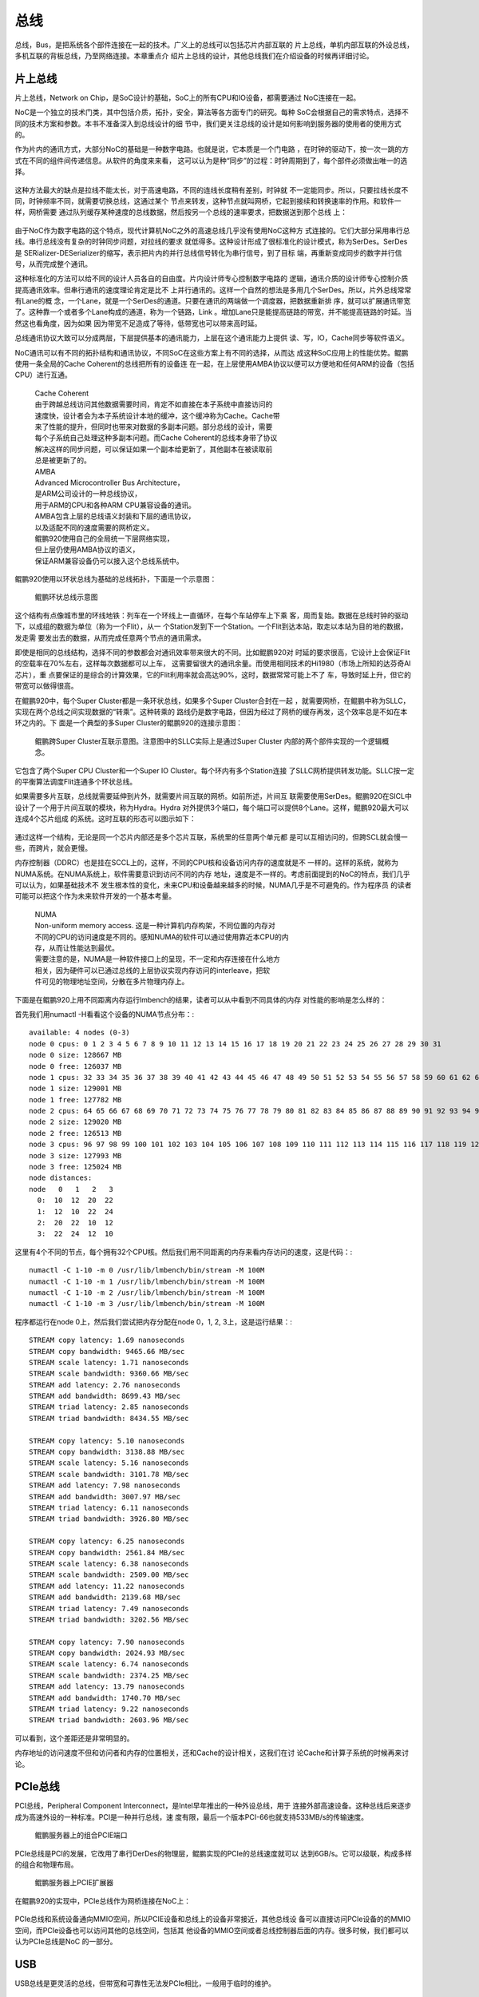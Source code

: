 .. Copyright by Kenneth Lee. 2020. All Right Reserved.

总线
====

总线，Bus，是把系统各个部件连接在一起的技术。广义上的总线可以包括芯片内部互联的
片上总线，单机内部互联的外设总线，多机互联的背板总线，乃至网络连接。本章重点介
绍片上总线的设计，其他总线我们在介绍设备的时候再详细讨论。

片上总线
--------
片上总线，Network on Chip，是SoC设计的基础，SoC上的所有CPU和IO设备，都需要通过
NoC连接在一起。

NoC是一个独立的技术门类，其中包括介质，拓扑，安全，算法等各方面专门的研究。每种
SoC会根据自己的需求特点，选择不同的技术方案和参数。本书不准备深入到总线设计的细
节中，我们更关注总线的设计是如何影响到服务器的使用者的使用方式的。

作为片内的通讯方式，大部分NoC的基础是一种数字电路。也就是说，它本质是一个门电路
，在时钟的驱动下，按一次一跳的方式在不同的组件间传递信息。从软件的角度来来看，
这可以认为是种“同步”的过程：时钟周期到了，每个部件必须做出唯一的选择。

        .. figure:: noc_principal.svg

这种方法最大的缺点是拉线不能太长，对于高速电路，不同的连线长度稍有差别，时钟就
不一定能同步。所以，只要拉线长度不同，时钟频率不同，就需要切换总线，这通过某个
节点来转发，这种节点就叫网桥，它起到接续和转换速率的作用。和软件一样，网桥需要
通过队列缓存某种速度的总线数据，然后按另一个总线的速率要求，把数据送到那个总线
上：

        .. figure:: network_bridge.svg

由于NoC作为数字电路的这个特点，现代计算机NoC之外的高速总线几乎没有使用NoC这种方
式连接的。它们大部分采用串行总线。串行总线没有复杂的时钟同步问题，对拉线的要求
就低得多。这种设计形成了很标准化的设计模式，称为SerDes。SerDes是
SERializer-DESerializer的缩写，表示把片内的并行总线信号转化为串行信号，到了目标
端，再重新变成同步的数字并行信号，从而完成整个通讯。

这种标准化的方法可以给不同的设计人员各自的自由度。片内设计师专心控制数字电路的
逻辑，通讯介质的设计师专心控制介质提高通讯效率。但串行通讯的速度理论肯定是比不
上并行通讯的。这样一个自然的想法是多用几个SerDes。所以，片外总线常常有Lane的概
念，一个Lane，就是一个SerDes的通道。只要在通讯的两端做一个调度器，把数据重新排
序，就可以扩展通讯带宽了。这种靠一个或者多个Lane构成的通道，称为一个链路，Link
。增加Lane只是能提高链路的带宽，并不能提高链路的时延。当然这也看角度，因为如果
因为带宽不足造成了等待，低带宽也可以带来高时延。

总线通讯协议大致可以分成两层，下层提供基本的通讯能力，上层在这个通讯能力上提供
读、写，IO，Cache同步等软件语义。

NoC通讯可以有不同的拓扑结构和通讯协议，不同SoC在这些方案上有不同的选择，从而达
成这种SoC应用上的性能优势。鲲鹏使用一条全局的Cache Coherent的总线把所有的设备连
在一起，在上层使用AMBA协议以便可以方便地和任何ARM的设备（包括CPU）进行互通。

        | Cache Coherent
        | 由于跨越总线访问其他数据需要时间，肯定不如直接在本子系统中直接访问的
        | 速度快，设计者会为本子系统设计本地的缓冲，这个缓冲称为Cache。Cache带
        | 来了性能的提升，但同时也带来对数据的多副本问题。部分总线的设计，需要
        | 每个子系统自己处理这种多副本问题。而Cache Coherent的总线本身带了协议
        | 解决这样的同步问题，可以保证如果一个副本给更新了，其他副本在被读取前
        | 总是被更新了的。

        | AMBA
        | Advanced Microcontroller Bus Architecture，
        | 是ARM公司设计的一种总线协议，
        | 用于ARM的CPU和各种ARM CPU兼容设备的通讯。
        | AMBA包含上层的总线语义封装和下层的通讯协议，
        | 以及适配不同的速度需要的网桥定义。
        | 鲲鹏920使用自己的全局统一下层网络实现，
        | 但上层仍使用AMBA协议的语义，
        | 保证ARM兼容设备仍可以接入这个总线系统中。

鲲鹏920使用以环状总线为基础的总线拓扑，下面是一个示意图：

.. figure:: kunpeng_ring_bus.svg
        :alt: Kungpeng Ring Bus

        鲲鹏环状总线示意图

这个结构有点像城市里的环线地铁：列车在一个环线上一直循环，在每个车站停车上下乘
客，周而复始。数据在总线时钟的驱动下，以成组的数据为单位（称为一个Flit），从一
个Station发到下一个Station。一个Flit到达本站，取走以本站为目的地的数据，发走需
要发出去的数据，从而完成任意两个节点的通讯需求。

即使是相同的总线结构，选择不同的参数都会对通讯效率带来很大的不同。比如鲲鹏920对
时延的要求很高，它设计上会保证Flit的空载率在70%左右，这样每次数据都可以上车，
这需要留很大的通讯余量。而使用相同技术的Hi1980（市场上所知的达芬奇AI芯片），重
点要保证的是综合的计算效果，它的Flit利用率就会高达90%，这时，数据常常可能上不了
车，导致时延上升，但它的带宽可以做得很高。

在鲲鹏920中，每个Super Cluster都是一条环状总线，如果多个Super Cluster合封在一起
，就需要网桥，在鲲鹏中称为SLLC，实现在两个总线之间实现数据的“转乘”。这种转乘的
路线仍是数字电路，但因为经过了网桥的缓存再发，这个效率总是不如在本环之内的。下
面是一个典型的多Super Cluster的鲲鹏920的连接示意图：

.. figure:: kunpeng920_typical_connection.svg

        鲲鹏跨Super Cluster互联示意图。注意图中的SLLC实际上是通过Super Cluster
        内部的两个部件实现的一个逻辑概念。

它包含了两个Super CPU Cluster和一个Super IO Cluster。每个环内有多个Station连接
了SLLC网桥提供转发功能。SLLC按一定的平衡算法调度Flit连通多个环状总线。

如果需要多片互联，总线就需要延伸到片外，就需要片间互联的网桥。如前所述，片间互
联需要使用SerDes。鲲鹏920在SICL中设计了一个用于片间互联的模块，称为Hydra。Hydra
对外提供3个端口，每个端口可以提供8个Lane。这样，鲲鹏920最大可以连成4个芯片组成
的系统。这时互联的形态可以图示如下：

.. figure:: kunpeng920_4p.svg

通过这样一个结构，无论是同一个芯片内部还是多个芯片互联，系统里的任意两个单元都
是可以互相访问的，但跨SCL就会慢一些，而跨片，就会更慢。

内存控制器（DDRC）也是挂在SCCL上的，这样，不同的CPU核和设备访问内存的速度就是不
一样的。这样的系统，就称为NUMA系统。在NUMA系统上，软件需要意识到访问不同的内存
地址，速度是不一样的。考虑前面提到的NoC的特点，我们几乎可以认为，如果基础技术不
发生根本性的变化，未来CPU和设备越来越多的时候，NUMA几乎是不可避免的。作为程序员
的读者可能可以把这个作为未来软件开发的一个基本考量。

        | NUMA
        | Non-uniform memory access. 这是一种计算机内存构架，不同位置的内存对
        | 不同的CPU的访问速度是不同的。感知NUMA的软件可以通过使用靠近本CPU的内
        | 存，从而让性能达到最优。
        | 需要注意的是，NUMA是一种软件接口上的呈现，不一定和内存连接在什么地方
        | 相关，因为硬件可以已通过总线的上层协议实现内存访问的interleave，把软
        | 件可见的物理地址空间，分散在多片物理内存上。

下面是在鲲鹏920上用不同距离内存运行lmbench的结果，读者可以从中看到不同具体的内存
对性能的影响是怎么样的：

首先我们用numactl -H看看这个设备的NUMA节点分布：::

        available: 4 nodes (0-3)
        node 0 cpus: 0 1 2 3 4 5 6 7 8 9 10 11 12 13 14 15 16 17 18 19 20 21 22 23 24 25 26 27 28 29 30 31
        node 0 size: 128667 MB
        node 0 free: 126037 MB
        node 1 cpus: 32 33 34 35 36 37 38 39 40 41 42 43 44 45 46 47 48 49 50 51 52 53 54 55 56 57 58 59 60 61 62 63
        node 1 size: 129001 MB
        node 1 free: 127782 MB
        node 2 cpus: 64 65 66 67 68 69 70 71 72 73 74 75 76 77 78 79 80 81 82 83 84 85 86 87 88 89 90 91 92 93 94 95
        node 2 size: 129020 MB
        node 2 free: 126513 MB
        node 3 cpus: 96 97 98 99 100 101 102 103 104 105 106 107 108 109 110 111 112 113 114 115 116 117 118 119 120 121 122 123 124 125 126 127
        node 3 size: 127993 MB
        node 3 free: 125024 MB
        node distances:
        node   0   1   2   3 
          0:  10  12  20  22 
          1:  12  10  22  24 
          2:  20  22  10  12 
          3:  22  24  12  10 

这里有4个不同的节点，每个拥有32个CPU核。然后我们用不同距离的内存来看内存访问的速度，这是代码：::

        numactl -C 1-10 -m 0 /usr/lib/lmbench/bin/stream -M 100M
        numactl -C 1-10 -m 1 /usr/lib/lmbench/bin/stream -M 100M
        numactl -C 1-10 -m 2 /usr/lib/lmbench/bin/stream -M 100M
        numactl -C 1-10 -m 3 /usr/lib/lmbench/bin/stream -M 100M

程序都运行在node 0上，然后我们尝试把内存分配在node 0，1, 2, 3上，这是运行结果：::

        STREAM copy latency: 1.69 nanoseconds
        STREAM copy bandwidth: 9465.66 MB/sec
        STREAM scale latency: 1.71 nanoseconds
        STREAM scale bandwidth: 9360.66 MB/sec
        STREAM add latency: 2.76 nanoseconds
        STREAM add bandwidth: 8699.43 MB/sec
        STREAM triad latency: 2.85 nanoseconds
        STREAM triad bandwidth: 8434.55 MB/sec

        STREAM copy latency: 5.10 nanoseconds
        STREAM copy bandwidth: 3138.88 MB/sec
        STREAM scale latency: 5.16 nanoseconds
        STREAM scale bandwidth: 3101.78 MB/sec
        STREAM add latency: 7.98 nanoseconds
        STREAM add bandwidth: 3007.97 MB/sec
        STREAM triad latency: 6.11 nanoseconds
        STREAM triad bandwidth: 3926.80 MB/sec

        STREAM copy latency: 6.25 nanoseconds
        STREAM copy bandwidth: 2561.84 MB/sec
        STREAM scale latency: 6.38 nanoseconds
        STREAM scale bandwidth: 2509.00 MB/sec
        STREAM add latency: 11.22 nanoseconds
        STREAM add bandwidth: 2139.68 MB/sec
        STREAM triad latency: 7.49 nanoseconds
        STREAM triad bandwidth: 3202.56 MB/sec

        STREAM copy latency: 7.90 nanoseconds
        STREAM copy bandwidth: 2024.93 MB/sec
        STREAM scale latency: 6.74 nanoseconds
        STREAM scale bandwidth: 2374.25 MB/sec
        STREAM add latency: 13.79 nanoseconds
        STREAM add bandwidth: 1740.70 MB/sec
        STREAM triad latency: 9.22 nanoseconds
        STREAM triad bandwidth: 2603.96 MB/sec

可以看到，这个差距还是非常明显的。

内存地址的访问速度不但和访问者和内存的位置相关，还和Cache的设计相关，这我们在讨
论Cache和计算子系统的时候再来讨论。

PCIe总线
--------
PCI总线，Peripheral Component Interconnect，是Intel早年推出的一种外设总线，用于
连接外部高速设备。这种总线后来逐步成为高速外设的一种标准。PCI是一种并行总线，速
度有限，最后一个版本PCI-66也就支持533MB/s的传输速度。

.. figure:: kp920_pcie_port.png

        鲲鹏服务器上的组合PCIE端口

PCIe总线是PCI的发展，它改用了串行DerDes的物理层，鲲鹏实现的PCIe的总线速度就可以
达到6GB/s。它可以级联，构成多样的组合和物理布局。

.. figure:: kp920_pcie_raiser.png

        鲲鹏服务器上PCIE扩展器

在鲲鹏920的实现中，PCIe总线作为网桥连接在NoC上：

.. figure:: kp_pcie_on_noc.svg

PCIe总线和系统设备通向MMIO空间，所以PCIE设备和总线上的设备非常接近，其他总线设
备可以直接访问PCIe设备的的MMIO空间，而PCIe设备也可以访问其他的总线空间，包括其
他设备的MMIO空间或者总线控制器后面的内存。很多时候，我们都可以认为PCIe总线是NoC
的一部分。

USB
----
USB总线是更灵活的总线，但带宽和可靠性无法发PCIe相比，一般用于临时的维护。

.. figure:: kp920_usb_port.png

        鲲鹏服务器上USB端口

鲲鹏920的USB实现在辅助设备ICL中：

.. figure:: kp_usb_on_noc.svg

从软件的角度看，USB和PCIe总线不同，USB的控制器是USB总线的代理，要和USB设备通讯，
只能通过USB向设备发送消息。每个USB设备的用户其实只是USB控制器的一个用户，通过
USB控制器和目标设备通讯，从而完成功能的提供。这和PCIe直接为设备封装一套地址访问
接口是不同的。

其他总线
--------
除了前述的标准总线，服务器中还会存在一些非常规的总线，比如I2C，GPIO，SGPIO等，
这些总线一般用于各种管理功能。比如鲲鹏920用SGPIO来控制各种LED灯的状态。

.. figure:: kp_sgpio_on_noc.svg

这部分总线，和大部分应用无关，本书不深入讨论。
